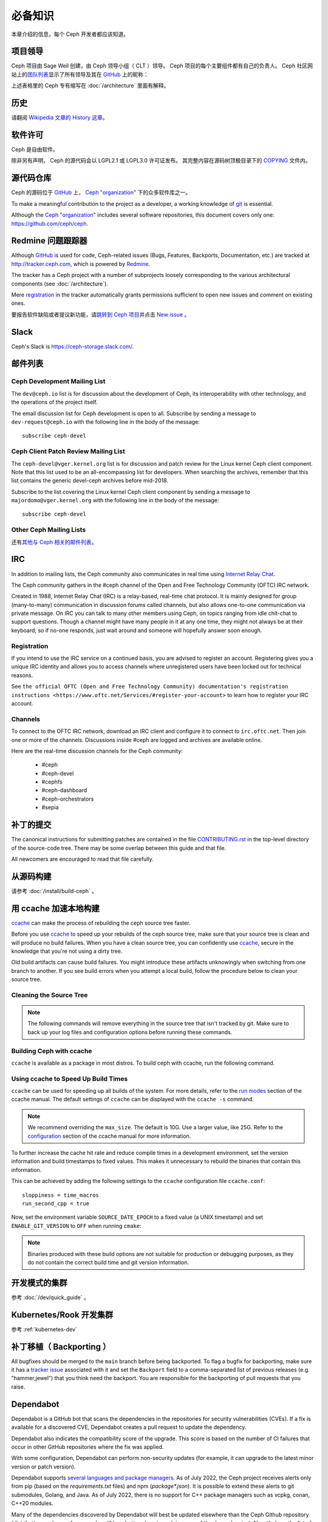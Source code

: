 必备知识
========

本章介绍的信息，每个 Ceph 开发者都应该知道。

项目领导
--------
.. Leads

Ceph 项目由 Sage Weil 创建，由 Ceph 领导小组（ CLT ）领导。
Ceph 项目的每个主要组件都有自己的负责人。
Ceph 社区网站上的\ `团队列表`_\ 显示了所有领导及其在 `GitHub`_ 上的昵称：

.. _github: https://github.com/
.. _团队列表: https://ceph.io/en/community/team

上述表格里的 Ceph 专有缩写在 :doc:`/architecture` 里面有解释。

历史
----
.. History

请翻阅 `Wikipedia 文章的 History 这章`_\ 。

.. _`Wikipedia 文章的 History 这章`: https://en.wikipedia.org/wiki/Ceph_%28software%29#History

软件许可
--------
.. Licensing

Ceph 是自由软件。

除非另有声明， Ceph 的源代码会以 LGPL2.1 或 LGPL3.0 许可证发布。
其完整内容在源码树顶极目录下的 `COPYING`_ 文件内。

.. _`COPYING`:
   https://github.com/ceph/ceph/blob/master/COPYING


源代码仓库
----------
.. Source code repositories

Ceph 的源码位于 `GitHub`_ 上， `Ceph "organization"`_ 下的众多软件库之一。

.. _`Ceph "organization"`: https://github.com/ceph

To make a meaningful contribution to the project as a developer, a working
knowledge of git_ is essential.

.. _git: https://git-scm.com/doc

Although the `Ceph "organization"`_ includes several software repositories,
this document covers only one: https://github.com/ceph/ceph.

Redmine 问题跟踪器
------------------
.. Redmine issue tracker

Although `GitHub`_ is used for code, Ceph-related issues (Bugs, Features,
Backports, Documentation, etc.) are tracked at http://tracker.ceph.com,
which is powered by `Redmine`_.

.. _Redmine: http://www.redmine.org

The tracker has a Ceph project with a number of subprojects loosely
corresponding to the various architectural components (see
:doc:`/architecture`).

Mere `registration`_ in the tracker automatically grants permissions
sufficient to open new issues and comment on existing ones.

.. _registration: http://tracker.ceph.com/account/register

要报告软件缺陷或者提议新功能，请\ `跳转到 Ceph 项目`_\ 并点击 `New issue`_ 。

.. _`跳转到 Ceph 项目`: http://tracker.ceph.com/projects/ceph
.. _`New issue`: http://tracker.ceph.com/projects/ceph/issues/new

.. _ceph-slack:

Slack
-----

Ceph's Slack is https://ceph-storage.slack.com/.


.. _mailing-list:

邮件列表
--------

Ceph Development Mailing List
~~~~~~~~~~~~~~~~~~~~~~~~~~~~~
The ``dev@ceph.io`` list is for discussion about the development of Ceph,
its interoperability with other technology, and the operations of the
project itself.

The email discussion list for Ceph development is open to all. Subscribe by
sending a message to ``dev-request@ceph.io`` with the following line in the
body of the message::

    subscribe ceph-devel


Ceph Client Patch Review Mailing List
~~~~~~~~~~~~~~~~~~~~~~~~~~~~~~~~~~~~~
The ``ceph-devel@vger.kernel.org`` list is for discussion and patch review
for the Linux kernel Ceph client component. Note that this list used to
be an all-encompassing list for developers. When searching the archives, 
remember that this list contains the generic devel-ceph archives before mid-2018.

Subscribe to the list covering the Linux kernel Ceph client component by sending
a message to ``majordomo@vger.kernel.org`` with the following line in the body
of the message::

    subscribe ceph-devel


Other Ceph Mailing Lists
~~~~~~~~~~~~~~~~~~~~~~~~

还有\ `其他与 Ceph 相关的邮件列表`_\ 。

.. _`其他与 Ceph 相关的邮件列表`: https://ceph.com/irc/


.. _irc:

IRC
---

In addition to mailing lists, the Ceph community also communicates in real
time using `Internet Relay Chat`_.

.. _`Internet Relay Chat`: http://www.irchelp.org/

The Ceph community gathers in the #ceph channel of the Open and Free Technology
Community (OFTC) IRC network.

Created in 1988, Internet Relay Chat (IRC) is a relay-based, real-time chat
protocol. It is mainly designed for group (many-to-many) communication in
discussion forums called channels, but also allows one-to-one communication via
private message. On IRC you can talk to many other members using Ceph, on
topics ranging from idle chit-chat to support questions. Though a channel might
have many people in it at any one time, they might not always be at their
keyboard; so if no-one responds, just wait around and someone will hopefully
answer soon enough.

Registration
~~~~~~~~~~~~

If you intend to use the IRC service on a continued basis, you are advised to
register an account. Registering gives you a unique IRC identity and allows you
to access channels where unregistered users have been locked out for technical
reasons.

See ``the official OFTC (Open and Free Technology Community) documentation's
registration instructions
<https://www.oftc.net/Services/#register-your-account>`` to learn how to
register your IRC account.

Channels
~~~~~~~~

To connect to the OFTC IRC network, download an IRC client and configure it to
connect to ``irc.oftc.net``. Then join one or more of the channels. Discussions
inside #ceph are logged and archives are available online.

Here are the real-time discussion channels for the Ceph community:

  -  #ceph
  -  #ceph-devel
  -  #cephfs
  -  #ceph-dashboard
  -  #ceph-orchestrators
  -  #sepia


.. _submitting-patches:

补丁的提交
----------

The canonical instructions for submitting patches are contained in the
file `CONTRIBUTING.rst`_ in the top-level directory of the source-code
tree. There may be some overlap between this guide and that file.

.. _`CONTRIBUTING.rst`:
  https://github.com/ceph/ceph/blob/main/CONTRIBUTING.rst

All newcomers are encouraged to read that file carefully.

从源码构建
----------
.. Building from source

请参考 :doc:`/install/build-ceph` 。

用 ccache 加速本地构建
----------------------
.. Using ccache to speed up local builds

`ccache`_ can make the process of rebuilding the ceph source tree faster. 

Before you use `ccache`_ to speed up your rebuilds of the ceph source tree,
make sure that your source tree is clean and will produce no build failures.
When you have a clean source tree, you can confidently use `ccache`_, secure in
the knowledge that you're not using a dirty tree.

Old build artifacts can cause build failures. You might introduce these
artifacts unknowingly when switching from one branch to another. If you see
build errors when you attempt a local build, follow the procedure below to
clean your source tree.

Cleaning the Source Tree
~~~~~~~~~~~~~~~~~~~~~~~~

.. prompt:: bash $

  ninja clean
  
.. note:: The following commands will remove everything in the source tree 
          that isn't tracked by git. Make sure to back up your log files 
          and configuration options before running these commands.

.. prompt:: bash $

   git clean -fdx; git submodule foreach git clean -fdx

Building Ceph with ccache
~~~~~~~~~~~~~~~~~~~~~~~~~

``ccache`` is available as a package in most distros. To build ceph with
ccache, run the following command.

.. prompt:: bash $

  cmake -DWITH_CCACHE=ON ..

Using ccache to Speed Up Build Times
~~~~~~~~~~~~~~~~~~~~~~~~~~~~~~~~~~~~

``ccache`` can be used for speeding up all builds of the system. For more
details, refer to the `run modes`_ section of the ccache manual. The default
settings of ``ccache`` can be displayed with the ``ccache -s`` command.

.. note:: We recommend overriding the ``max_size``. The default is 10G.
          Use a larger value, like 25G. Refer to the `configuration`_ section
          of the ccache manual for more information.

To further increase the cache hit rate and reduce compile times in a
development environment, set the version information and build timestamps to
fixed values. This makes it unnecessary to rebuild the binaries that contain
this information.

This can be achieved by adding the following settings to the ``ccache``
configuration file ``ccache.conf``::

  sloppiness = time_macros
  run_second_cpp = true

Now, set the environment variable ``SOURCE_DATE_EPOCH`` to a fixed value (a
UNIX timestamp) and set ``ENABLE_GIT_VERSION`` to ``OFF`` when running
``cmake``:

.. prompt:: bash $

  export SOURCE_DATE_EPOCH=946684800
  cmake -DWITH_CCACHE=ON -DENABLE_GIT_VERSION=OFF ..

.. note:: Binaries produced with these build options are not suitable for
  production or debugging purposes, as they do not contain the correct build
  time and git version information.

.. _`ccache`: https://ccache.samba.org/
.. _`run modes`: https://ccache.samba.org/manual.html#_run_modes
.. _`configuration`: https://ccache.samba.org/manual.html#_configuration

开发模式的集群
--------------
.. Development-mode cluster

参考 :doc:`/dev/quick_guide` 。

Kubernetes/Rook 开发集群
------------------------
.. Kubernetes/Rook development cluster

参考 :ref:`kubernetes-dev`

.. _backporting:

补丁移植（ Backporting ）
-------------------------

All bugfixes should be merged to the ``main`` branch before being backported.
To flag a bugfix for backporting, make sure it has a `tracker issue`_
associated with it and set the ``Backport`` field to a comma-separated list of
previous releases (e.g. "hammer,jewel") that you think need the backport. You
are responsible for the backporting of pull requests that you raise.

.. _`tracker issue`: http://tracker.ceph.com/

Dependabot
----------

Dependabot is a GitHub bot that scans the dependencies in the repositories for
security vulnerabilities (CVEs). If a fix is available for a discovered CVE,
Dependabot creates a pull request to update the dependency.

Dependabot also indicates the compatibility score of the upgrade. This score is
based on the number of CI failures that occur in other GitHub repositories
where the fix was applied. 

With some configuration, Dependabot can perform non-security updates (for
example, it can upgrade to the latest minor version or patch version).

Dependabot supports `several languages and package managers
<https://docs.github.com/en/code-security/dependabot/dependabot-version-updates/about-dependabot-version-updates#supported-repositories-and-ecosystems>`_.
As of July 2022, the Ceph project receives alerts only from pip (based on the
`requirements.txt` files) and npm (`package*.json`). It is possible to extend
these alerts to git submodules, Golang, and Java. As of July 2022, there is no
support for C++ package managers such as vcpkg, conan, C++20 modules.

Many of the dependencies discovered by Dependabot will best be updated
elsewhere than the Ceph Github repository (distribution packages, for example,
will be a better place to update some of the dependencies). Nonetheless, the
list of new and existing vulnerabilities generated by Dependabot will be
useful.

`Here is an example of a Dependabot pull request.
<https://github.com/ceph/ceph/pull/46998>`_

Guidance for use of cluster log
-------------------------------

If your patches emit messages to the Ceph cluster log, please consult
this: :doc:`/dev/logging`.
